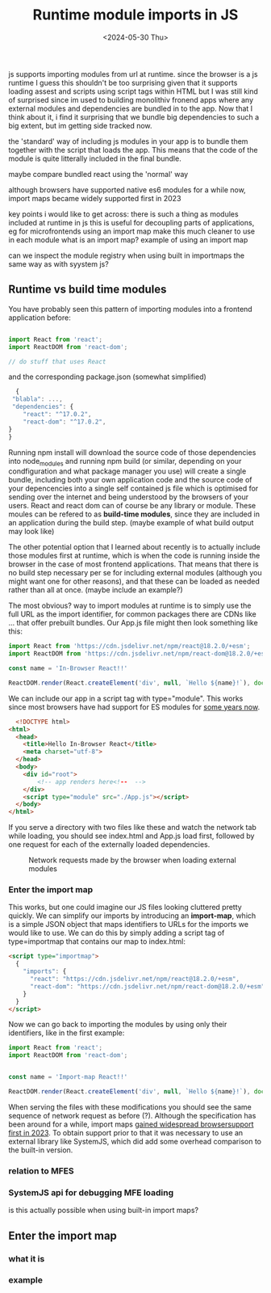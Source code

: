#+TITLE: Runtime module imports in JS
#+DATE: <2024-05-30 Thu>
#+OPTIONS: toc:nil num:nil
#+FILETAGS: :javascript:frontend:
#+DRAFT: t

js supports importing modules from url at runtime. since the browser is a js runtime I guess this shouldn't be too surprising given that it supports loading assest and scripts using script tags within HTML but I was still kind of surprised since im used to building monolithiv fronend apps where any external modules and dependencies are bundled in to the app. Now that I think about it, i find it surprising that we bundle big dependencies to such a big extent, but im getting side tracked now.

the 'standard' way of including js modules in your app is to bundle them together with the script that loads the app. This means that the code of the module is quite litterally included in the final bundle.

maybe compare bundled react using the 'normal' way

although browsers have supported native es6 modules for a while now, import maps became widely supported first in 2023

key points i would like to get across:
there is such a thing as modules included at runtime in js
this is useful for decoupling parts of applications, eg for microfrontends
using an import map make this much cleaner to use in each module
what is an import map?
example of using an import map

can we inspect the module registry when using built in importmaps the same way as with syystem js?

** Runtime vs build time modules
You have probably seen this pattern of importing modules into a frontend application before:
#+begin_src js
  
  import React from 'react';
  import ReactDOM from 'react-dom';

  // do stuff that uses React

#+end_src

and the corresponding package.json (somewhat simplified)

#+begin_src js
  {
 "blabla": ...,
 "dependencies": {
    "react": "^17.0.2",
    "react-dom": "^17.0.2",
}
}
#+end_src

Running npm install will download the source code of those dependencies into node_modules and running npm build (or similar, depending on your condfiguration and what package manager you use) will create a single bundle, including both your own application code and the source code of your depencencies into a single self contained js file which is optimised for sending over the internet and being understood by the browsers of your users. React and react dom can of course be any library or module. These moules can be refered to as *build-time modules*, since they are included in an application during the build step. (maybe example of what build output may look like)

The other potential option that I learned about recently is to actually include those modules first at runtime, which is when the code is running inside the browser in the case of most frontend applications. That means that there is no build step necessary per se for including external modules (although you might want one for other reasons), and that these can be loaded as needed rather than all at once. (maybe include an example?)

The most obvious? way to import modules at runtime is to simply use the full URL as the import identifier, for common packages there are CDNs like ... that offer prebuilt bundles. Our App.js file might then look something like this:

#+begin_src js
import React from 'https://cdn.jsdelivr.net/npm/react@18.2.0/+esm';
import ReactDOM from 'https://cdn.jsdelivr.net/npm/react-dom@18.2.0/+esm';

const name = 'In-Browser React!!'

ReactDOM.render(React.createElement('div', null, `Hello ${name}!`), document.getElementById('root'));
#+end_src

We can include our app in a script tag with type="module". This works since most browsers have had support for ES modules for [[https://caniuse.com/es6-module][some years now]].

#+begin_src html
  <!DOCTYPE html>
<html>
  <head>
    <title>Hello In-Browser React</title>
    <meta charset="utf-8">
  </head>
  <body>
    <div id="root">
        <!-- app renders here<!--  -->
    </div>
    <script type="module" src="./App.js"></script>
  </body>
</html>
#+end_src

If you serve a directory with two files like these and watch the network tab while loading, you should see index.html and App.js load first, followed by one request for each of the externally loaded dependencies.

#+caption: Network requests made by the browser when loading external modules
[[file:direct-browser-modules.png]]

*** Enter the import map
This works, but one could imagine our JS files looking cluttered pretty quickly. We can simplify our imports by introducing an *import-map*, which is a simple JSON object that maps identifiers to URLs for the imports we would like to use. We can do this by simply adding a script tag of type=importmap that contains our map to index.html:

#+begin_src html
  <script type="importmap">
    {
      "imports": {
        "react": "https://cdn.jsdelivr.net/npm/react@18.2.0/+esm",
        "react-dom": "https://cdn.jsdelivr.net/npm/react-dom@18.2.0/+esm"
      }
    }
  </script>
#+end_src

Now we can go back to importing the modules by using only their identifiers, like in the first example:

#+begin_src js
  import React from 'react';
  import ReactDOM from 'react-dom';


  const name = 'Import-map React!!'

  ReactDOM.render(React.createElement('div', null, `Hello ${name}!`), document.getElementById('root'));

#+end_src

When serving the files with these modifications you should see the same sequence of network request as before (?). Although the specification has been around for a while, import maps [[https://caniuse.com/import-maps][gained widespread browsersupport first in 2023]]. To obtain support prior to that it was necessary to use an external library like SystemJS, which did add some overhead comparison to the built-in version.


*** relation to MFES

*** SystemJS api for debugging MFE loading
is this actually possible when using built-in import maps?

** Enter the import map

*** what it is

*** example
